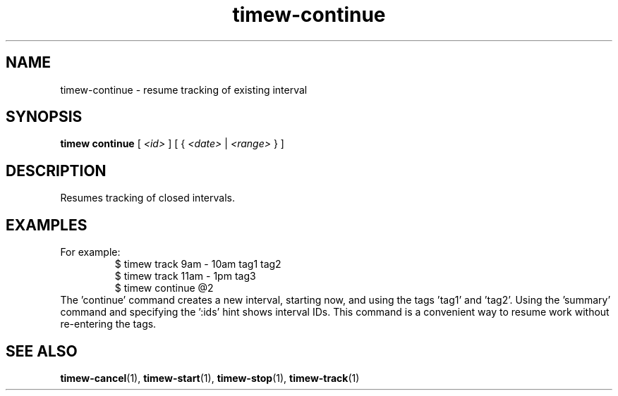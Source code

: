 .TH timew-continue 1 "2019-11-20" "timew 1.2.0" "User Manuals"
.
.SH NAME
timew-continue \- resume tracking of existing interval
.
.SH SYNOPSIS
.B timew continue
[
.I <id>
] [
{
.I <date>
|
.I <range>
}
]
.
.SH DESCRIPTION
Resumes tracking of closed intervals.
.
.SH EXAMPLES
For example:
.RS
$ timew track 9am - 10am tag1 tag2
.br
$ timew track 11am - 1pm tag3
.br
$ timew continue @2
.RE
The 'continue' command creates a new interval, starting now, and using the tags 'tag1' and 'tag2'.
Using the 'summary' command and specifying the ':ids' hint shows interval IDs.
This command is a convenient way to resume work without re-entering the tags.
.
.SH "SEE ALSO"
.BR timew-cancel (1),
.BR timew-start (1),
.BR timew-stop (1),
.BR timew-track (1)
